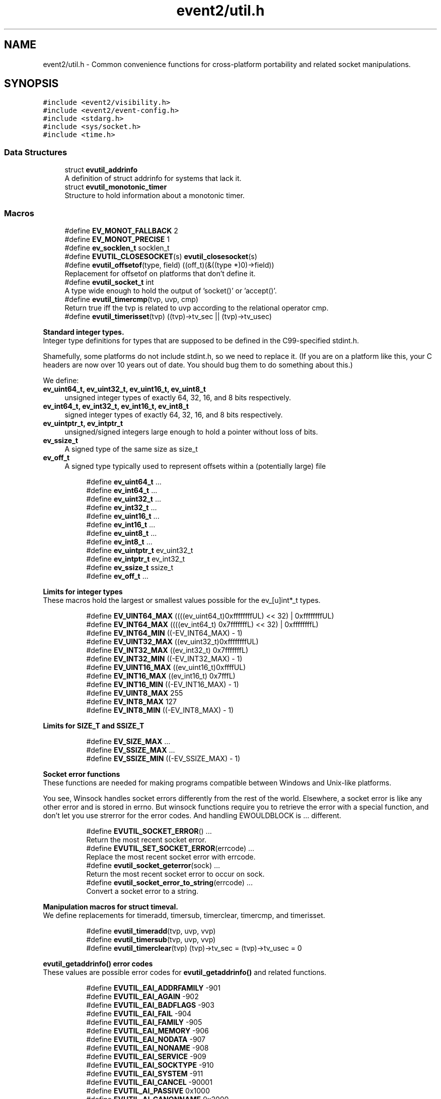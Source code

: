 .TH "event2/util.h" 3 "Fri Sep 15 2017" "libevent" \" -*- nroff -*-
.ad l
.nh
.SH NAME
event2/util.h \- Common convenience functions for cross-platform portability and related socket manipulations\&.  

.SH SYNOPSIS
.br
.PP
\fC#include <event2/visibility\&.h>\fP
.br
\fC#include <event2/event\-config\&.h>\fP
.br
\fC#include <stdarg\&.h>\fP
.br
\fC#include <sys/socket\&.h>\fP
.br
\fC#include <time\&.h>\fP
.br

.SS "Data Structures"

.in +1c
.ti -1c
.RI "struct \fBevutil_addrinfo\fP"
.br
.RI "A definition of struct addrinfo for systems that lack it\&. "
.ti -1c
.RI "struct \fBevutil_monotonic_timer\fP"
.br
.RI "Structure to hold information about a monotonic timer\&. "
.in -1c
.SS "Macros"

.in +1c
.ti -1c
.RI "#define \fBEV_MONOT_FALLBACK\fP   2"
.br
.ti -1c
.RI "#define \fBEV_MONOT_PRECISE\fP   1"
.br
.ti -1c
.RI "#define \fBev_socklen_t\fP   socklen_t"
.br
.ti -1c
.RI "#define \fBEVUTIL_CLOSESOCKET\fP(s)   \fBevutil_closesocket\fP(s)"
.br
.ti -1c
.RI "#define \fBevutil_offsetof\fP(type,  field)   ((off_t)(&((type *)0)\->field))"
.br
.RI "Replacement for offsetof on platforms that don't define it\&. "
.ti -1c
.RI "#define \fBevutil_socket_t\fP   int"
.br
.RI "A type wide enough to hold the output of 'socket()' or 'accept()'\&. "
.ti -1c
.RI "#define \fBevutil_timercmp\fP(tvp,  uvp,  cmp)"
.br
.RI "Return true iff the tvp is related to uvp according to the relational operator cmp\&. "
.ti -1c
.RI "#define \fBevutil_timerisset\fP(tvp)   ((tvp)\->tv_sec || (tvp)\->tv_usec)"
.br
.in -1c
.PP
.RI "\fBStandard integer types\&.\fP"
.br
Integer type definitions for types that are supposed to be defined in the C99-specified stdint\&.h\&.
.PP
Shamefully, some platforms do not include stdint\&.h, so we need to replace it\&. (If you are on a platform like this, your C headers are now over 10 years out of date\&. You should bug them to do something about this\&.)
.PP
We define:
.PP
.IP "\fBev_uint64_t, ev_uint32_t, ev_uint16_t, ev_uint8_t \fP" 1c
unsigned integer types of exactly 64, 32, 16, and 8 bits respectively\&. 
.IP "\fBev_int64_t, ev_int32_t, ev_int16_t, ev_int8_t \fP" 1c
signed integer types of exactly 64, 32, 16, and 8 bits respectively\&. 
.IP "\fBev_uintptr_t, ev_intptr_t \fP" 1c
unsigned/signed integers large enough to hold a pointer without loss of bits\&. 
.IP "\fBev_ssize_t \fP" 1c
A signed type of the same size as size_t 
.IP "\fBev_off_t \fP" 1c
A signed type typically used to represent offsets within a (potentially large) file 
.PP

.PP
.in +1c
.in +1c
.ti -1c
.RI "#define \fBev_uint64_t\fP   \&.\&.\&."
.br
.ti -1c
.RI "#define \fBev_int64_t\fP   \&.\&.\&."
.br
.ti -1c
.RI "#define \fBev_uint32_t\fP   \&.\&.\&."
.br
.ti -1c
.RI "#define \fBev_int32_t\fP   \&.\&.\&."
.br
.ti -1c
.RI "#define \fBev_uint16_t\fP   \&.\&.\&."
.br
.ti -1c
.RI "#define \fBev_int16_t\fP   \&.\&.\&."
.br
.ti -1c
.RI "#define \fBev_uint8_t\fP   \&.\&.\&."
.br
.ti -1c
.RI "#define \fBev_int8_t\fP   \&.\&.\&."
.br
.ti -1c
.RI "#define \fBev_uintptr_t\fP   ev_uint32_t"
.br
.ti -1c
.RI "#define \fBev_intptr_t\fP   ev_int32_t"
.br
.ti -1c
.RI "#define \fBev_ssize_t\fP   ssize_t"
.br
.ti -1c
.RI "#define \fBev_off_t\fP   \&.\&.\&."
.br
.in -1c
.in -1c
.PP
.RI "\fBLimits for integer types\fP"
.br
These macros hold the largest or smallest values possible for the ev_[u]int*_t types\&. 
.PP
.in +1c
.in +1c
.ti -1c
.RI "#define \fBEV_UINT64_MAX\fP   ((((ev_uint64_t)0xffffffffUL) << 32) | 0xffffffffUL)"
.br
.ti -1c
.RI "#define \fBEV_INT64_MAX\fP   ((((ev_int64_t) 0x7fffffffL) << 32) | 0xffffffffL)"
.br
.ti -1c
.RI "#define \fBEV_INT64_MIN\fP   ((\-EV_INT64_MAX) \- 1)"
.br
.ti -1c
.RI "#define \fBEV_UINT32_MAX\fP   ((ev_uint32_t)0xffffffffUL)"
.br
.ti -1c
.RI "#define \fBEV_INT32_MAX\fP   ((ev_int32_t) 0x7fffffffL)"
.br
.ti -1c
.RI "#define \fBEV_INT32_MIN\fP   ((\-EV_INT32_MAX) \- 1)"
.br
.ti -1c
.RI "#define \fBEV_UINT16_MAX\fP   ((ev_uint16_t)0xffffUL)"
.br
.ti -1c
.RI "#define \fBEV_INT16_MAX\fP   ((ev_int16_t) 0x7fffL)"
.br
.ti -1c
.RI "#define \fBEV_INT16_MIN\fP   ((\-EV_INT16_MAX) \- 1)"
.br
.ti -1c
.RI "#define \fBEV_UINT8_MAX\fP   255"
.br
.ti -1c
.RI "#define \fBEV_INT8_MAX\fP   127"
.br
.ti -1c
.RI "#define \fBEV_INT8_MIN\fP   ((\-EV_INT8_MAX) \- 1)"
.br
.in -1c
.in -1c
.PP
.RI "\fBLimits for SIZE_T and SSIZE_T\fP"
.br

.in +1c
.in +1c
.ti -1c
.RI "#define \fBEV_SIZE_MAX\fP   \&.\&.\&."
.br
.ti -1c
.RI "#define \fBEV_SSIZE_MAX\fP   \&.\&.\&."
.br
.ti -1c
.RI "#define \fBEV_SSIZE_MIN\fP   ((\-EV_SSIZE_MAX) \- 1)"
.br
.in -1c
.in -1c
.PP
.RI "\fBSocket error functions\fP"
.br
These functions are needed for making programs compatible between Windows and Unix-like platforms\&.
.PP
You see, Winsock handles socket errors differently from the rest of the world\&. Elsewhere, a socket error is like any other error and is stored in errno\&. But winsock functions require you to retrieve the error with a special function, and don't let you use strerror for the error codes\&. And handling EWOULDBLOCK is \&.\&.\&. different\&. 
.PP
.in +1c
.in +1c
.ti -1c
.RI "#define \fBEVUTIL_SOCKET_ERROR\fP()   \&.\&.\&."
.br
.RI "Return the most recent socket error\&. "
.ti -1c
.RI "#define \fBEVUTIL_SET_SOCKET_ERROR\fP(errcode)   \&.\&.\&."
.br
.RI "Replace the most recent socket error with errcode\&. "
.ti -1c
.RI "#define \fBevutil_socket_geterror\fP(sock)   \&.\&.\&."
.br
.RI "Return the most recent socket error to occur on sock\&. "
.ti -1c
.RI "#define \fBevutil_socket_error_to_string\fP(errcode)   \&.\&.\&."
.br
.RI "Convert a socket error to a string\&. "
.in -1c
.in -1c
.PP
.RI "\fBManipulation macros for struct timeval\&.\fP"
.br
We define replacements for timeradd, timersub, timerclear, timercmp, and timerisset\&. 
.PP
.in +1c
.in +1c
.ti -1c
.RI "#define \fBevutil_timeradd\fP(tvp,  uvp,  vvp)"
.br
.ti -1c
.RI "#define \fBevutil_timersub\fP(tvp,  uvp,  vvp)"
.br
.ti -1c
.RI "#define \fBevutil_timerclear\fP(tvp)   (tvp)\->tv_sec = (tvp)\->tv_usec = 0"
.br
.in -1c
.in -1c
.PP
.RI "\fBevutil_getaddrinfo() error codes\fP"
.br
These values are possible error codes for \fBevutil_getaddrinfo()\fP and related functions\&. 
.PP
.in +1c
.in +1c
.ti -1c
.RI "#define \fBEVUTIL_EAI_ADDRFAMILY\fP   \-901"
.br
.ti -1c
.RI "#define \fBEVUTIL_EAI_AGAIN\fP   \-902"
.br
.ti -1c
.RI "#define \fBEVUTIL_EAI_BADFLAGS\fP   \-903"
.br
.ti -1c
.RI "#define \fBEVUTIL_EAI_FAIL\fP   \-904"
.br
.ti -1c
.RI "#define \fBEVUTIL_EAI_FAMILY\fP   \-905"
.br
.ti -1c
.RI "#define \fBEVUTIL_EAI_MEMORY\fP   \-906"
.br
.ti -1c
.RI "#define \fBEVUTIL_EAI_NODATA\fP   \-907"
.br
.ti -1c
.RI "#define \fBEVUTIL_EAI_NONAME\fP   \-908"
.br
.ti -1c
.RI "#define \fBEVUTIL_EAI_SERVICE\fP   \-909"
.br
.ti -1c
.RI "#define \fBEVUTIL_EAI_SOCKTYPE\fP   \-910"
.br
.ti -1c
.RI "#define \fBEVUTIL_EAI_SYSTEM\fP   \-911"
.br
.ti -1c
.RI "#define \fBEVUTIL_EAI_CANCEL\fP   \-90001"
.br
.ti -1c
.RI "#define \fBEVUTIL_AI_PASSIVE\fP   0x1000"
.br
.ti -1c
.RI "#define \fBEVUTIL_AI_CANONNAME\fP   0x2000"
.br
.ti -1c
.RI "#define \fBEVUTIL_AI_NUMERICHOST\fP   0x4000"
.br
.ti -1c
.RI "#define \fBEVUTIL_AI_NUMERICSERV\fP   0x8000"
.br
.ti -1c
.RI "#define \fBEVUTIL_AI_V4MAPPED\fP   0x10000"
.br
.ti -1c
.RI "#define \fBEVUTIL_AI_ALL\fP   0x20000"
.br
.ti -1c
.RI "#define \fBEVUTIL_AI_ADDRCONFIG\fP   0x40000"
.br
.in -1c
.in -1c
.SS "Functions"

.in +1c
.ti -1c
.RI "EVENT2_EXPORT_SYMBOL int \fBevutil_ascii_strcasecmp\fP (const char *str1, const char *str2)"
.br
.RI "As strcasecmp, but always compares the characters in locale-independent ASCII\&. "
.ti -1c
.RI "EVENT2_EXPORT_SYMBOL int \fBevutil_ascii_strncasecmp\fP (const char *str1, const char *str2, size_t n)"
.br
.RI "As strncasecmp, but always compares the characters in locale-independent ASCII\&. "
.ti -1c
.RI "EVENT2_EXPORT_SYMBOL int \fBevutil_closesocket\fP (\fBevutil_socket_t\fP sock)"
.br
.RI "Do the platform-specific call needed to close a socket returned from socket() or accept()\&. "
.ti -1c
.RI "EVENT2_EXPORT_SYMBOL int \fBevutil_configure_monotonic_time\fP (struct \fBevutil_monotonic_timer\fP *timer, int flags)"
.br
.RI "Set up a struct \fBevutil_monotonic_timer\fP; flags can include EV_MONOT_PRECISE and EV_MONOT_FALLBACK\&. "
.ti -1c
.RI "EVENT2_EXPORT_SYMBOL int \fBevutil_date_rfc1123\fP (char *date, const size_t datelen, const struct tm *tm)"
.br
.RI "Format a date string using RFC 1123 format (used in HTTP)\&. "
.ti -1c
.RI "EVENT2_EXPORT_SYMBOL void \fBevutil_freeaddrinfo\fP (struct \fBevutil_addrinfo\fP *ai)"
.br
.RI "Release storage allocated by evutil_getaddrinfo or evdns_getaddrinfo\&. "
.ti -1c
.RI "EVENT2_EXPORT_SYMBOL const char * \fBevutil_gai_strerror\fP (int err)"
.br
.ti -1c
.RI "EVENT2_EXPORT_SYMBOL int \fBevutil_getaddrinfo\fP (const char *nodename, const char *servname, const struct \fBevutil_addrinfo\fP *hints_in, struct \fBevutil_addrinfo\fP **res)"
.br
.RI "This function clones getaddrinfo for systems that don't have it\&. "
.ti -1c
.RI "EVENT2_EXPORT_SYMBOL int \fBevutil_gettime_monotonic\fP (struct \fBevutil_monotonic_timer\fP *timer, struct timeval *tp)"
.br
.RI "Query the current monotonic time from a struct \fBevutil_monotonic_timer\fP previously configured with \fBevutil_configure_monotonic_time()\fP\&. "
.ti -1c
.RI "EVENT2_EXPORT_SYMBOL int \fBevutil_gettimeofday\fP (struct timeval *tv, struct timezone *tz)"
.br
.ti -1c
.RI "EVENT2_EXPORT_SYMBOL const char * \fBevutil_inet_ntop\fP (int af, const void *src, char *dst, size_t len)"
.br
.RI "Replacement for inet_ntop for platforms which lack it\&. "
.ti -1c
.RI "EVENT2_EXPORT_SYMBOL int \fBevutil_inet_pton\fP (int af, const char *src, void *dst)"
.br
.RI "Replacement for inet_pton for platforms which lack it\&. "
.ti -1c
.RI "EVENT2_EXPORT_SYMBOL int \fBevutil_make_listen_socket_reuseable\fP (\fBevutil_socket_t\fP sock)"
.br
.RI "Do platform-specific operations to make a listener socket reusable\&. "
.ti -1c
.RI "EVENT2_EXPORT_SYMBOL int \fBevutil_make_listen_socket_reuseable_port\fP (\fBevutil_socket_t\fP sock)"
.br
.RI "Do platform-specific operations to make a listener port reusable\&. "
.ti -1c
.RI "EVENT2_EXPORT_SYMBOL int \fBevutil_make_socket_closeonexec\fP (\fBevutil_socket_t\fP sock)"
.br
.RI "Do platform-specific operations as needed to close a socket upon a successful execution of one of the exec*() functions\&. "
.ti -1c
.RI "EVENT2_EXPORT_SYMBOL int \fBevutil_make_socket_nonblocking\fP (\fBevutil_socket_t\fP sock)"
.br
.RI "Do platform-specific operations as needed to make a socket nonblocking\&. "
.ti -1c
.RI "EVENT2_EXPORT_SYMBOL int \fBevutil_make_tcp_listen_socket_deferred\fP (\fBevutil_socket_t\fP sock)"
.br
.RI "Do platform-specific operations, if possible, to make a tcp listener socket defer accept()s until there is data to read\&. "
.ti -1c
.RI "EVENT2_EXPORT_SYMBOL void \fBevutil_monotonic_timer_free\fP (struct \fBevutil_monotonic_timer\fP *timer)"
.br
.RI "Free a struct \fBevutil_monotonic_timer\fP that was allocated using \fBevutil_monotonic_timer_new()\fP\&. "
.ti -1c
.RI "EVENT2_EXPORT_SYMBOL struct \fBevutil_monotonic_timer\fP * \fBevutil_monotonic_timer_new\fP (void)"
.br
.RI "Allocate a new struct \fBevutil_monotonic_timer\fP for use with the \fBevutil_configure_monotonic_time()\fP and \fBevutil_gettime_monotonic()\fP functions\&. "
.ti -1c
.RI "EVENT2_EXPORT_SYMBOL int \fBevutil_parse_sockaddr_port\fP (const char *str, struct sockaddr *out, int *outlen)"
.br
.RI "Parse an IPv4 or IPv6 address, with optional port, from a string\&. "
.ti -1c
.RI "EVENT2_EXPORT_SYMBOL void \fBevutil_secure_rng_add_bytes\fP (const char *dat, size_t datlen)"
.br
.RI "Seed the random number generator with extra random bytes\&. "
.ti -1c
.RI "EVENT2_EXPORT_SYMBOL void \fBevutil_secure_rng_get_bytes\fP (void *buf, size_t n)"
.br
.RI "Generate n bytes of secure pseudorandom data, and store them in buf\&. "
.ti -1c
.RI "EVENT2_EXPORT_SYMBOL int \fBevutil_secure_rng_init\fP (void)"
.br
.RI "Seed the secure random number generator if needed, and return 0 on success or -1 on failure\&. "
.ti -1c
.RI "EVENT2_EXPORT_SYMBOL int \fBevutil_secure_rng_set_urandom_device_file\fP (char *fname)"
.br
.RI "Set a filename to use in place of /dev/urandom for seeding the secure PRNG\&. "
.ti -1c
.RI "EVENT2_EXPORT_SYMBOL int \fBevutil_snprintf\fP (char *buf, size_t buflen, const char *format,\&.\&.\&.)"
.br
.RI "Replacement for snprintf to get consistent behavior on platforms for which the return value of snprintf does not conform to C99\&. "
.ti -1c
.RI "EVENT2_EXPORT_SYMBOL int \fBevutil_sockaddr_cmp\fP (const struct sockaddr *sa1, const struct sockaddr *sa2, int include_port)"
.br
.RI "Compare two sockaddrs; return 0 if they are equal, or less than 0 if sa1 preceeds sa2, or greater than 0 if sa1 follows sa2\&. "
.ti -1c
.RI "EVENT2_EXPORT_SYMBOL int \fBevutil_socketpair\fP (int d, int type, int protocol, \fBevutil_socket_t\fP sv[2])"
.br
.RI "Create two new sockets that are connected to each other\&. "
.ti -1c
.RI "EVENT2_EXPORT_SYMBOL ev_int64_t \fBevutil_strtoll\fP (const char *s, char **endptr, int base)"
.br
.RI "Parse a 64-bit value from a string\&. "
.ti -1c
.RI "EVENT2_EXPORT_SYMBOL int \fBevutil_vsnprintf\fP (char *buf, size_t buflen, const char *format, va_list ap)"
.br
.RI "Replacement for vsnprintf to get consistent behavior on platforms for which the return value of snprintf does not conform to C99\&. "
.in -1c
.SH "Detailed Description"
.PP 
Common convenience functions for cross-platform portability and related socket manipulations\&. 


.SH "Macro Definition Documentation"
.PP 
.SS "#define evutil_offsetof(type, field)   ((off_t)(&((type *)0)\->field))"

.PP
Replacement for offsetof on platforms that don't define it\&. 
.SS "#define EVUTIL_SOCKET_ERROR()   \&.\&.\&."

.PP
Return the most recent socket error\&. Not idempotent on all platforms\&. 
.SS "#define evutil_socket_error_to_string(errcode)   \&.\&.\&."

.PP
Convert a socket error to a string\&. 
.SS "#define evutil_socket_geterror(sock)   \&.\&.\&."

.PP
Return the most recent socket error to occur on sock\&. 
.SS "#define evutil_socket_t   int"

.PP
A type wide enough to hold the output of 'socket()' or 'accept()'\&. On Windows, this is an intptr_t; elsewhere, it is an int\&. 
.SS "#define evutil_timeradd(tvp, uvp, vvp)"
\fBValue:\fP
.PP
.nf
do {                                \
        (vvp)->tv_sec = (tvp)->tv_sec + (uvp)->tv_sec;      \
        (vvp)->tv_usec = (tvp)->tv_usec + (uvp)->tv_usec;       \
        if ((vvp)->tv_usec >= 1000000) {            \
            (vvp)->tv_sec++;                \
            (vvp)->tv_usec -= 1000000;          \
        }                           \
    } while (0)
.fi
.SS "#define evutil_timercmp(tvp, uvp, cmp)"
\fBValue:\fP
.PP
.nf
(((tvp)->tv_sec == (uvp)->tv_sec) ?               \
     ((tvp)->tv_usec cmp (uvp)->tv_usec) :              \
     ((tvp)->tv_sec cmp (uvp)->tv_sec))
.fi
.PP
Return true iff the tvp is related to uvp according to the relational operator cmp\&. Recognized values for cmp are ==, <=, <, >=, and >\&. 
.SS "#define evutil_timersub(tvp, uvp, vvp)"
\fBValue:\fP
.PP
.nf
do {                              \
        (vvp)->tv_sec = (tvp)->tv_sec - (uvp)->tv_sec;      \
        (vvp)->tv_usec = (tvp)->tv_usec - (uvp)->tv_usec;   \
        if ((vvp)->tv_usec < 0) {               \
            (vvp)->tv_sec--;                \
            (vvp)->tv_usec += 1000000;          \
        }                           \
    } while (0)
.fi
.SH "Function Documentation"
.PP 
.SS "EVENT2_EXPORT_SYMBOL int evutil_ascii_strcasecmp (const char * str1, const char * str2)"

.PP
As strcasecmp, but always compares the characters in locale-independent ASCII\&. That's useful if you're handling data in ASCII-based protocols\&. 
.SS "EVENT2_EXPORT_SYMBOL int evutil_ascii_strncasecmp (const char * str1, const char * str2, size_t n)"

.PP
As strncasecmp, but always compares the characters in locale-independent ASCII\&. That's useful if you're handling data in ASCII-based protocols\&. 
.SS "EVENT2_EXPORT_SYMBOL int evutil_closesocket (\fBevutil_socket_t\fP sock)"

.PP
Do the platform-specific call needed to close a socket returned from socket() or accept()\&. 
.PP
\fBParameters:\fP
.RS 4
\fIsock\fP The socket to be closed 
.RE
.PP
\fBReturns:\fP
.RS 4
0 on success, -1 on failure 
.RE
.PP

.SS "EVENT2_EXPORT_SYMBOL int evutil_date_rfc1123 (char * date, const size_t datelen, const struct tm * tm)"

.PP
Format a date string using RFC 1123 format (used in HTTP)\&. If \fCtm\fP is NULL, current system's time will be used\&. The number of characters written will be returned\&. One should check if the return value is smaller than \fCdatelen\fP to check if the result is truncated or not\&. 
.SS "EVENT2_EXPORT_SYMBOL void evutil_freeaddrinfo (struct \fBevutil_addrinfo\fP * ai)"

.PP
Release storage allocated by evutil_getaddrinfo or evdns_getaddrinfo\&. 
.SS "EVENT2_EXPORT_SYMBOL int evutil_getaddrinfo (const char * nodename, const char * servname, const struct \fBevutil_addrinfo\fP * hints_in, struct \fBevutil_addrinfo\fP ** res)"

.PP
This function clones getaddrinfo for systems that don't have it\&. For full details, see RFC 3493, section 6\&.1\&.
.PP
Limitations:
.IP "\(bu" 2
When the system has no getaddrinfo, we fall back to gethostbyname_r or gethostbyname, with their attendant issues\&.
.IP "\(bu" 2
The AI_V4MAPPED and AI_ALL flags are not currently implemented\&.
.PP
.PP
For a nonblocking variant, see evdns_getaddrinfo\&. 
.SS "EVENT2_EXPORT_SYMBOL int evutil_gettime_monotonic (struct \fBevutil_monotonic_timer\fP * timer, struct timeval * tp)"

.PP
Query the current monotonic time from a struct \fBevutil_monotonic_timer\fP previously configured with \fBevutil_configure_monotonic_time()\fP\&. Monotonic time is guaranteed never to run in reverse, but is not necessarily epoch- based, or relative to any other definite point\&. Use it to make reliable measurements of elapsed time between events even when the system time may be changed\&.
.PP
It is not safe to use this funtion on the same timer from multiple threads\&. 
.SS "EVENT2_EXPORT_SYMBOL const char* evutil_inet_ntop (int af, const void * src, char * dst, size_t len)"

.PP
Replacement for inet_ntop for platforms which lack it\&. 
.SS "EVENT2_EXPORT_SYMBOL int evutil_inet_pton (int af, const char * src, void * dst)"

.PP
Replacement for inet_pton for platforms which lack it\&. 
.SS "EVENT2_EXPORT_SYMBOL int evutil_make_listen_socket_reuseable (\fBevutil_socket_t\fP sock)"

.PP
Do platform-specific operations to make a listener socket reusable\&. Specifically, we want to make sure that another program will be able to bind this address right after we've closed the listener\&.
.PP
This differs from Windows's interpretation of 'reusable', which allows multiple listeners to bind the same address at the same time\&.
.PP
\fBParameters:\fP
.RS 4
\fIsock\fP The socket to make reusable 
.RE
.PP
\fBReturns:\fP
.RS 4
0 on success, -1 on failure 
.RE
.PP

.SS "EVENT2_EXPORT_SYMBOL int evutil_make_listen_socket_reuseable_port (\fBevutil_socket_t\fP sock)"

.PP
Do platform-specific operations to make a listener port reusable\&. Specifically, we want to make sure that multiple programs which also set the same socket option will be able to bind, listen at the same time\&.
.PP
This is a feature available only to Linux 3\&.9+
.PP
\fBParameters:\fP
.RS 4
\fIsock\fP The socket to make reusable 
.RE
.PP
\fBReturns:\fP
.RS 4
0 on success, -1 on failure 
.RE
.PP

.SS "EVENT2_EXPORT_SYMBOL int evutil_make_socket_closeonexec (\fBevutil_socket_t\fP sock)"

.PP
Do platform-specific operations as needed to close a socket upon a successful execution of one of the exec*() functions\&. 
.PP
\fBParameters:\fP
.RS 4
\fIsock\fP The socket to be closed 
.RE
.PP
\fBReturns:\fP
.RS 4
0 on success, -1 on failure 
.RE
.PP

.SS "EVENT2_EXPORT_SYMBOL int evutil_make_socket_nonblocking (\fBevutil_socket_t\fP sock)"

.PP
Do platform-specific operations as needed to make a socket nonblocking\&. 
.PP
\fBParameters:\fP
.RS 4
\fIsock\fP The socket to make nonblocking 
.RE
.PP
\fBReturns:\fP
.RS 4
0 on success, -1 on failure 
.RE
.PP

.SS "EVENT2_EXPORT_SYMBOL int evutil_make_tcp_listen_socket_deferred (\fBevutil_socket_t\fP sock)"

.PP
Do platform-specific operations, if possible, to make a tcp listener socket defer accept()s until there is data to read\&. Not all platforms support this\&. You don't want to do this for every listener socket: only the ones that implement a protocol where the client transmits before the server needs to respond\&.
.PP
\fBParameters:\fP
.RS 4
\fIsock\fP The listening socket to to make deferred 
.RE
.PP
\fBReturns:\fP
.RS 4
0 on success (whether the operation is supported or not), -1 on failure 
.RE
.PP

.SS "EVENT2_EXPORT_SYMBOL struct \fBevutil_monotonic_timer\fP* evutil_monotonic_timer_new (void)"

.PP
Allocate a new struct \fBevutil_monotonic_timer\fP for use with the \fBevutil_configure_monotonic_time()\fP and \fBevutil_gettime_monotonic()\fP functions\&. You must configure the timer with \fBevutil_configure_monotonic_time()\fP before using it\&. 
.SS "EVENT2_EXPORT_SYMBOL int evutil_parse_sockaddr_port (const char * str, struct sockaddr * out, int * outlen)"

.PP
Parse an IPv4 or IPv6 address, with optional port, from a string\&. Recognized formats are:
.IP "\(bu" 2
[IPv6Address]:port
.IP "\(bu" 2
[IPv6Address]
.IP "\(bu" 2
IPv6Address
.IP "\(bu" 2
IPv4Address:port
.IP "\(bu" 2
IPv4Address
.PP
.PP
If no port is specified, the port in the output is set to 0\&.
.PP
\fBParameters:\fP
.RS 4
\fIstr\fP The string to parse\&. 
.br
\fIout\fP A struct sockaddr to hold the result\&. This should probably be a struct sockaddr_storage\&. 
.br
\fIoutlen\fP A pointer to the number of bytes that that 'out' can safely hold\&. Set to the number of bytes used in 'out' on success\&. 
.RE
.PP
\fBReturns:\fP
.RS 4
-1 if the address is not well-formed, if the port is out of range, or if out is not large enough to hold the result\&. Otherwise returns 0 on success\&. 
.RE
.PP

.SS "EVENT2_EXPORT_SYMBOL void evutil_secure_rng_add_bytes (const char * dat, size_t datlen)"

.PP
Seed the random number generator with extra random bytes\&. You should almost never need to call this function; it should be sufficient to invoke \fBevutil_secure_rng_init()\fP, or let Libevent take care of calling \fBevutil_secure_rng_init()\fP on its own\&.
.PP
If you call this function as a \fIreplacement\fP for the regular entropy sources, then you need to be sure that your input contains a fairly large amount of strong entropy\&. Doing so is notoriously hard: most people who try get it wrong\&. Watch out!
.PP
\fBParameters:\fP
.RS 4
\fIdat\fP a buffer full of a strong source of random numbers 
.br
\fIdatlen\fP the number of bytes to read from datlen 
.RE
.PP

.SS "EVENT2_EXPORT_SYMBOL void evutil_secure_rng_get_bytes (void * buf, size_t n)"

.PP
Generate n bytes of secure pseudorandom data, and store them in buf\&. Current versions of Libevent use an ARC4-based random number generator, seeded using the platform's entropy source (/dev/urandom on Unix-like systems; CryptGenRandom on Windows)\&. This is not actually as secure as it should be: ARC4 is a pretty lousy cipher, and the current implementation provides only rudimentary prediction- and backtracking-resistance\&. Don't use this for serious cryptographic applications\&. 
.SS "EVENT2_EXPORT_SYMBOL int evutil_secure_rng_init (void)"

.PP
Seed the secure random number generator if needed, and return 0 on success or -1 on failure\&. It is okay to call this function more than once; it will still return 0 if the RNG has been successfully seeded and -1 if it can't be seeded\&.
.PP
Ordinarily you don't need to call this function from your own code; Libevent will seed the RNG itself the first time it needs good random numbers\&. You only need to call it if (a) you want to double-check that one of the seeding methods did succeed, or (b) you plan to drop the capability to seed (by chrooting, or dropping capabilities, or whatever), and you want to make sure that seeding happens before your program loses the ability to do it\&. 
.SS "EVENT2_EXPORT_SYMBOL int evutil_secure_rng_set_urandom_device_file (char * fname)"

.PP
Set a filename to use in place of /dev/urandom for seeding the secure PRNG\&. Return 0 on success, -1 on failure\&.
.PP
Call this function BEFORE calling any other initialization or RNG functions\&.
.PP
(This string will \fINOT\fP be copied internally\&. Do not free it while any user of the secure RNG might be running\&. Don't pass anything other than a real /dev/\&.\&.\&.random device file here, or you might lose security\&.)
.PP
This API is unstable, and might change in a future libevent version\&. 
.SS "EVENT2_EXPORT_SYMBOL int evutil_sockaddr_cmp (const struct sockaddr * sa1, const struct sockaddr * sa2, int include_port)"

.PP
Compare two sockaddrs; return 0 if they are equal, or less than 0 if sa1 preceeds sa2, or greater than 0 if sa1 follows sa2\&. If include_port is true, consider the port as well as the address\&. Only implemented for AF_INET and AF_INET6 addresses\&. The ordering is not guaranteed to remain the same between Libevent versions\&. 
.SS "EVENT2_EXPORT_SYMBOL int evutil_socketpair (int d, int type, int protocol, \fBevutil_socket_t\fP sv[2])"

.PP
Create two new sockets that are connected to each other\&. On Unix, this simply calls socketpair()\&. On Windows, it uses the loopback network interface on 127\&.0\&.0\&.1, and only AF_INET,SOCK_STREAM are supported\&.
.PP
(This may fail on some Windows hosts where firewall software has cleverly decided to keep 127\&.0\&.0\&.1 from talking to itself\&.)
.PP
Parameters and return values are as for socketpair() 
.SS "EVENT2_EXPORT_SYMBOL ev_int64_t evutil_strtoll (const char * s, char ** endptr, int base)"

.PP
Parse a 64-bit value from a string\&. Arguments are as for strtol\&. 
.SH "Author"
.PP 
Generated automatically by Doxygen for libevent from the source code\&.
